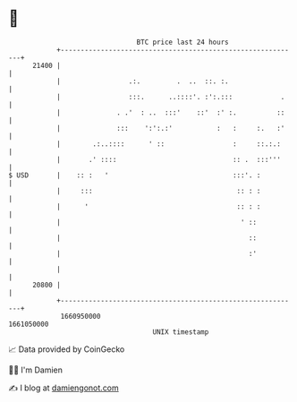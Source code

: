 * 👋

#+begin_example
                                   BTC price last 24 hours                    
               +------------------------------------------------------------+ 
         21400 |                                                            | 
               |                 .:.         .  ..  ::. :.                  | 
               |                 :::.      ..::::'. :':.:::            .    | 
               |              . .'  : ..  :::'    ::'  :' :.          ::    | 
               |              :::    ':':.:'           :   :     :.   :'    | 
               |        .:..::::      ' ::                 :     ::.:.:     | 
               |       .' ::::                             :: .  :::'''     | 
   $ USD       |    :: :   '                               :::'. :          | 
               |     :::                                    :: : :          | 
               |      '                                     :: : :          | 
               |                                             ' ::           | 
               |                                               ::           | 
               |                                               :'           | 
               |                                                            | 
         20800 |                                                            | 
               +------------------------------------------------------------+ 
                1660950000                                        1661050000  
                                       UNIX timestamp                         
#+end_example
📈 Data provided by CoinGecko

🧑‍💻 I'm Damien

✍️ I blog at [[https://www.damiengonot.com][damiengonot.com]]

